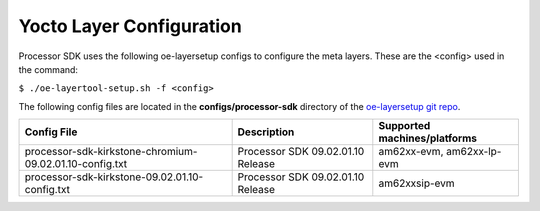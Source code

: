 .. _yocto-layer-configuration:

**************************
Yocto Layer Configuration
**************************

.. http://processors.wiki.ti.com/index.php/Processor_SDK_Building_The_SDK#Layer_Configuration

Processor SDK uses the following oe-layersetup configs to configure the
meta layers. These are the <config> used in the command:

``$ ./oe-layertool-setup.sh -f <config>``

The following config files are located in the **configs/processor-sdk**
directory of the `oe-layersetup git repo <https://git.ti.com/cgit/arago-project/oe-layersetup/>`_.

+-------------------------------------------------------------------+-----------------------------------+------------------------------------------+
| Config File                                                       | Description                       | Supported machines/platforms             |
+===================================================================+===================================+==========================================+
| processor-sdk-kirkstone-chromium-09.02.01.10-config.txt           | Processor SDK 09.02.01.10 Release | am62xx-evm, am62xx-lp-evm                |
+-------------------------------------------------------------------+-----------------------------------+------------------------------------------+
| processor-sdk-kirkstone-09.02.01.10-config.txt                    | Processor SDK 09.02.01.10 Release | am62xxsip-evm                            |
+-------------------------------------------------------------------+-----------------------------------+------------------------------------------+
